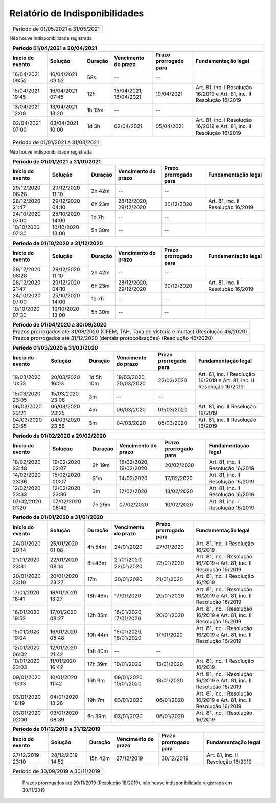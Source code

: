 Relatório de Indisponibilidades
====================================================================================================


+----------------+----------------+-------+----------------------+---------------------+----------------------------------+
|Período de 01/05/2021 a 31/05/2021                                                                                       |
+----------------+----------------+-------+----------------------+---------------------+----------------------------------+
 
Não houve indisponibilidade registrada


+----------------+----------------+-------+----------------------+---------------------+----------------------------------------------------------------------+
|Período 01/04/2021 a 30/04/2021                                                                                                                              |
+----------------+----------------+-------+----------------------+---------------------+----------------------------------------------------------------------+
|Início do evento|Solução         |Duração|Vencimento do prazo   |Prazo prorrogado para|Fundamentação legal                                                   |
+================+================+=======+======================+=====================+======================================================================+
|16/04/2021 09:52|16/04/2021 09:52|58s    |--                    |--                   |                                                                      |
+----------------+----------------+-------+----------------------+---------------------+----------------------------------------------------------------------+
|15/04/2021 19:45|16/04/2021 07:45|12h    |15/04/2021, 16/04/2021|19/04/2021           |Art. 81, inc. I Resolução 16/2019 e Art. 81, inc. II Resolução 16/2019|
+----------------+----------------+-------+----------------------+---------------------+----------------------------------------------------------------------+
|13/04/2021 12:08|13/04/2021 13:20|1h 12m |--                    |--                   |                                                                      |
+----------------+----------------+-------+----------------------+---------------------+----------------------------------------------------------------------+
|02/04/2021 07:00|03/04/2021 10:00|1d 3h  |02/04/2021            |05/04/2021           |Art. 81, inc. I Resolução 16/2019 e Art. 81, inc. II Resolução 16/2019|
+----------------+----------------+-------+----------------------+---------------------+----------------------------------------------------------------------+



+----------------+----------------+-------+----------------------+---------------------+----------------------------------+
|Período de 01/01/2021 a 31/03/2021                                                                                       |
+----------------+----------------+-------+----------------------+---------------------+----------------------------------+
 
Não houve indisponibilidade registrada

+----------------+----------------+-------+----------------------+---------------------+----------------------------------+
|Período de 01/01/2021 a 31/01/2021                                                                                       |
+----------------+----------------+-------+----------------------+---------------------+----------------------------------+
|Início do evento|Solução         |Duração|Vencimento do prazo   |Prazo prorrogado para|Fundamentação legal               |
+================+================+=======+======================+=====================+==================================+
|29/12/2020 08:28|29/12/2020 11:10|2h 42m |--                    |--                   |                                  |
+----------------+----------------+-------+----------------------+---------------------+----------------------------------+
|28/12/2020 21:47|29/12/2020 04:10|6h 23m |28/12/2020, 29/12/2020|30/12/2020           |Art. 81, inc. II Resolução 16/2019|
+----------------+----------------+-------+----------------------+---------------------+----------------------------------+
|24/10/2020 07:00|25/10/2020 14:00|1d 7h  |--                    |--                   |                                  |
+----------------+----------------+-------+----------------------+---------------------+----------------------------------+
|10/10/2020 07:30|10/10/2020 13:00|5h 30m |--                    |--                   |                                  |
+----------------+----------------+-------+----------------------+---------------------+----------------------------------+



+----------------+----------------+-------+----------------------+---------------------+----------------------------------+
|Período de 01/10/2020 a 31/12/2020                                                                                       |
+----------------+----------------+-------+----------------------+---------------------+----------------------------------+
|Início do evento|Solução         |Duração|Vencimento do prazo   |Prazo prorrogado para|Fundamentação legal               |
+================+================+=======+======================+=====================+==================================+
|29/12/2020 08:28|29/12/2020 11:10|2h 42m |--                    |--                   |                                  |
+----------------+----------------+-------+----------------------+---------------------+----------------------------------+
|28/12/2020 21:47|29/12/2020 04:10|6h 23m |28/12/2020, 29/12/2020|30/12/2020           |Art. 81, inc. II Resolução 16/2019|
+----------------+----------------+-------+----------------------+---------------------+----------------------------------+
|24/10/2020 07:00|25/10/2020 14:00|1d 7h  |--                    |--                   |                                  |
+----------------+----------------+-------+----------------------+---------------------+----------------------------------+
|10/10/2020 07:30|10/10/2020 13:00|5h 30m |--                    |--                   |                                  |
+----------------+----------------+-------+----------------------+---------------------+----------------------------------+




+----------------+----------------+--------+-------------------+---------------------+----------------------------------+
|Período de 01/04/2020 a 30/09/2020                                                                                     |
+=================================+========+===================+=====================+==================================+
|Prazos prorrogados até 31/08/2020 (CFEM, TAH, Taxa de vistoria e multas) (Resolução 46/2020)                           |
+----------------+----------------+--------+-------------------+---------------------+----------------------------------+
|Prazos prorrogados até 31/12/2020 (demais protocolizações) (Resolução 46/2020)                                         |
+----------------+----------------+--------+-------------------+---------------------+----------------------------------+

+----------------+----------------+----------+----------------------+---------------------+----------------------------------------------------------------------+
|Período 01/03/2020 a 31/03/2020                                                                                                                                 |
+----------------+----------------+----------+----------------------+---------------------+----------------------------------------------------------------------+
|Início do evento|Solução         |Duração   |Vencimento do prazo   |Prazo prorrogado para|Fundamentação legal                                                   |
+================+================+==========+======================+=====================+======================================================================+
|19/03/2020 10:53|20/03/2020 16:03|1d 5h 10m |19/03/2020, 20/03/2020|23/03/2020           |Art. 81, inc. I Resolução 16/2019 e Art. 81, inc. II Resolução 16/2019|
+----------------+----------------+----------+----------------------+---------------------+----------------------------------------------------------------------+
|15/03/2020 23:05|15/03/2020 23:08|3m        |--                    |--                   |                                                                      |
+----------------+----------------+----------+----------------------+---------------------+----------------------------------------------------------------------+
|06/03/2020 23:21|06/03/2020 23:25|4m        |06/03/2020            |09/03/2020           |Art. 81, inc. II Resolução 16/2019                                    |
+----------------+----------------+----------+----------------------+---------------------+----------------------------------------------------------------------+
|04/03/2020 23:55|04/03/2020 23:58|3m        |04/03/2020            |05/03/2020           |Art. 81, inc. II Resolução 16/2019                                    |
+----------------+----------------+----------+----------------------+---------------------+----------------------------------------------------------------------+


+----------------+----------------+-------+----------------------+---------------------+----------------------------------+
|Período de 01/02/2020 a 29/02/2020                                                                                       |
+----------------+----------------+-------+----------------------+---------------------+----------------------------------+
|Início do evento|Solução         |Duração|Vencimento do prazo   |Prazo prorrogado para|Fundamentação legal               |
+================+================+=======+======================+=====================+==================================+
|18/02/2020 23:48|19/02/2020 02:07|2h 19m |18/02/2020, 19/02/2020|20/02/2020           |Art. 81, inc. II Resolução 16/2019|
+----------------+----------------+-------+----------------------+---------------------+----------------------------------+
|14/02/2020 23:36|15/02/2020 00:07|31m    |14/02/2020            |17/02/2020           |Art. 81, inc. II Resolução 16/2019|
+----------------+----------------+-------+----------------------+---------------------+----------------------------------+
|12/02/2020 23:33|12/02/2020 23:36|3m     |12/02/2020            |13/02/2020           |Art. 81, inc. II Resolução 16/2019|
+----------------+----------------+-------+----------------------+---------------------+----------------------------------+
|07/02/2020 01:20|07/02/2020 08:49|7h 29m |07/02/2020            |10/02/2020           |Art. 81, inc. I Resolução 16/2019 |
+----------------+----------------+-------+----------------------+---------------------+----------------------------------+



+----------------+----------------+--------+----------------------+---------------------+----------------------------------------------------------------------+
|Período de 01/01/2020 a 31/01/2020                                                                                                                            |
+----------------+----------------+--------+----------------------+---------------------+----------------------------------------------------------------------+
|Início do evento|Solução         |Duração |Vencimento do prazo   |Prazo prorrogado para|Fundamentação legal                                                   |
+================+================+========+======================+=====================+======================================================================+
|24/01/2020 20:14|25/01/2020 01:08|4h 54m  |24/01/2020            |27/01/2020           |Art. 81, inc. II Resolução 16/2019                                    |
+----------------+----------------+--------+----------------------+---------------------+----------------------------------------------------------------------+
|21/01/2020 23:31|22/01/2020 08:14|8h 43m  |21/01/2020, 22/01/2020|23/01/2020           |Art. 81, inc. I Resolução 16/2019 e Art. 81, inc. II Resolução 16/2019|
+----------------+----------------+--------+----------------------+---------------------+----------------------------------------------------------------------+
|20/01/2020 23:10|20/01/2020 23:27|17m     |20/01/2020            |21/01/2020           |Art. 81, inc. II Resolução 16/2019                                    |
+----------------+----------------+--------+----------------------+---------------------+----------------------------------------------------------------------+
|17/01/2020 18:41|18/01/2020 13:27|18h 46m |17/01/2020            |20/01/2020           |Art. 81, inc. I Resolução 16/2019 e Art. 81, inc. II Resolução 16/2019|
+----------------+----------------+--------+----------------------+---------------------+----------------------------------------------------------------------+
|16/01/2020 19:52|17/01/2020 08:27|12h 35m |16/01/2020, 17/01/2020|20/01/2020           |Art. 81, inc. I Resolução 16/2019 e Art. 81, inc. II Resolução 16/2019|
+----------------+----------------+--------+----------------------+---------------------+----------------------------------------------------------------------+
|15/01/2020 19:04|16/01/2020 05:48|10h 44m |15/01/2020, 16/01/2020|17/01/2020           |Art. 81, inc. I Resolução 16/2019 e Art. 81, inc. II Resolução 16/2019|
+----------------+----------------+--------+----------------------+---------------------+----------------------------------------------------------------------+
|12/01/2020 06:02|12/01/2020 21:42|15h 40m |--                    |--                   |                                                                      |
+----------------+----------------+--------+----------------------+---------------------+----------------------------------------------------------------------+
|10/01/2020 23:03|11/01/2020 16:42|17h 39m |10/01/2020            |13/01/2020           |Art. 81, inc. II Resolução 16/2019                                    |
+----------------+----------------+--------+----------------------+---------------------+----------------------------------------------------------------------+
|09/01/2020 19:33|10/01/2020 11:42|16h 9m  |09/01/2020, 10/01/2020|13/01/2020           |Art. 81, inc. I Resolução 16/2019 e Art. 81, inc. II Resolução 16/2019|
+----------------+----------------+--------+----------------------+---------------------+----------------------------------------------------------------------+
|03/01/2020 18:19|04/01/2020 13:26|19h 7m  |03/01/2020            |06/01/2020           |Art. 81, inc. I Resolução 16/2019 e Art. 81, inc. II Resolução 16/2019|
+----------------+----------------+--------+----------------------+---------------------+----------------------------------------------------------------------+
|03/01/2020 02:00|03/01/2020 08:39|6h 39m  |03/01/2020            |06/01/2020           |Art. 81, inc. I Resolução 16/2019                                     |
+----------------+----------------+--------+----------------------+---------------------+----------------------------------------------------------------------+

+----------------+----------------+--------+----------------------+---------------------+----------------------------------+
|Período de 01/12/2019 a 31/12/2019                                                                                        |
+----------------+----------------+--------+----------------------+---------------------+----------------------------------+
|Início do evento|Solução         |Duração |Vencimento do prazo   |Prazo prorrogado para|Fundamentação legal               |
+================+================+========+======================+=====================+==================================+
|27/12/2019 23:10|28/12/2019 14:52|15h 42m |27/12/2019            |30/12/2019           |Art. 81, inc. II Resolução 16/2019|
+----------------+----------------+--------+----------------------+---------------------+----------------------------------+


+----------------+----------------+-------+----------------------+---------------------+----------------------------------+
|Período de 30/09/2019 a 30/11/2019                                                                                       |
+----------------+----------------+-------+----------------------+---------------------+----------------------------------+
 Prazos prorrogados até 29/11/2019 (Resolução 18/2019), não houve indisponibilidade registrada em 30/11/2019
